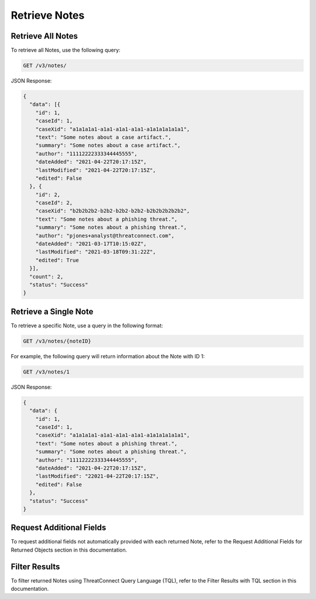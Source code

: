 Retrieve Notes
--------------

Retrieve All Notes
^^^^^^^^^^^^^^^^^^

To retrieve all Notes, use the following query:

.. code::

    GET /v3/notes/

JSON Response:

.. code:: json

    {
      "data": [{
        "id": 1,
        "caseId": 1,
        "caseXid": "a1a1a1a1-a1a1-a1a1-a1a1-a1a1a1a1a1a1",
        "text": "Some notes about a case artifact.",
        "summary": "Some notes about a case artifact.",
        "author": "11112222333344445555",
        "dateAdded": "2021-04-22T20:17:15Z",
        "lastModified": "2021-04-22T20:17:15Z",
        "edited": False
      }, {
        "id": 2,
        "caseId": 2,
        "caseXid": "b2b2b2b2-b2b2-b2b2-b2b2-b2b2b2b2b2b2",
        "text": "Some notes about a phishing threat.",
        "summary": "Some notes about a phishing threat.",
        "author": "pjones+analyst@threatconnect.com",
        "dateAdded": "2021-03-17T10:15:02Z",
        "lastModified": "2021-03-18T09:31:22Z",
        "edited": True
      }],
      "count": 2,
      "status": "Success"
    }

Retrieve a Single Note
^^^^^^^^^^^^^^^^^^^^^^

To retrieve a specific Note, use a query in the following format:

.. code::

    GET /v3/notes/{noteID}

For example, the following query will return information about the Note with ID 1:

.. code::

    GET /v3/notes/1

JSON Response:

.. code:: json

    {
      "data": {
        "id": 1,
        "caseId": 1,
        "caseXid": "a1a1a1a1-a1a1-a1a1-a1a1-a1a1a1a1a1a1",
        "text": "Some notes about a phishing threat.",
        "summary": "Some notes about a phishing threat.",
        "author": "11112222333344445555",
        "dateAdded": "2021-04-22T20:17:15Z",
        "lastModified": "22021-04-22T20:17:15Z",
        "edited": False
      },
      "status": "Success"
    }

Request Additional Fields
^^^^^^^^^^^^^^^^^^^^^^^^^

To request additional fields not automatically provided with each returned Note, refer to the Request Additional Fields for Returned Objects section in this documentation.

Filter Results
^^^^^^^^^^^^^^

To filter returned Notes using ThreatConnect Query Language (TQL), refer to the Filter Results with TQL section in this documentation.